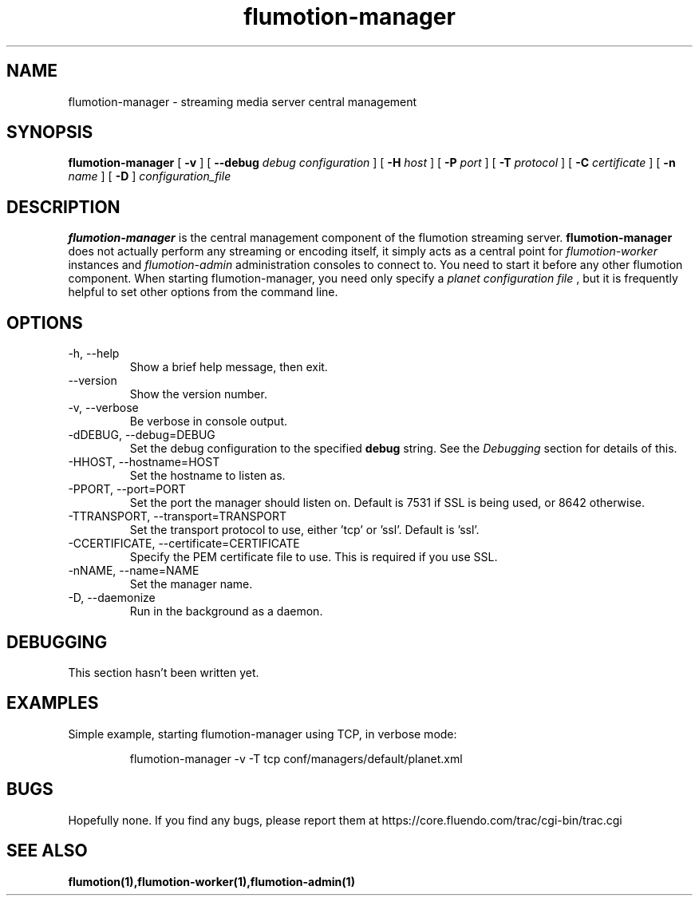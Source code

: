 .\" Process this file with
.\" groff -man -Tascii flumotion-manager.1
.\"
.TH flumotion-manager 1 "2005 July 13" "Fluendo" "Flumotion"

.SH NAME
flumotion-manager \- streaming media server central management

.SH SYNOPSIS
.B flumotion-manager
[
.B -v
]
[
.B --debug
.I debug configuration
]
[
.B -H
.I host
]
[
.B -P
.I port
]
[
.B -T
.I protocol
]
[
.B -C
.I certificate
]
[
.B -n
.I name
]
[
.B -D
]
.I configuration_file

.SH DESCRIPTION
.B flumotion-manager
is the central management component of the flumotion streaming server.
.B flumotion-manager
does not actually perform any streaming or encoding itself, it simply 
acts as a central point for
.I flumotion-worker
instances
and
.I flumotion-admin
administration consoles to connect to. You need to start it before any other
flumotion component. When starting flumotion-manager, you need only specify a
.I planet configuration file
, but it is frequently helpful to set other options from the command line.

.SH OPTIONS
.IP "-h, --help"
Show a brief help message, then exit.
.IP "--version"
Show the version number.
.IP "-v, --verbose"
Be verbose in console output.
.IP "-dDEBUG, --debug=DEBUG"
Set the debug configuration to the specified 
.B debug
string. See the
.I Debugging
section for details of this.
.IP "-HHOST, --hostname=HOST"
Set the hostname to listen as.
.IP "-PPORT, --port=PORT"
Set the port the manager should listen on. Default is 7531 if SSL is being used,
or 8642 otherwise.
.IP "-TTRANSPORT, --transport=TRANSPORT"
Set the transport protocol to use, either 'tcp' or 'ssl'. Default is 'ssl'.
.IP "-CCERTIFICATE, --certificate=CERTIFICATE"
Specify the PEM certificate file to use. This is required if you use SSL.
.IP "-nNAME, --name=NAME"
Set the manager name.
.IP "-D, --daemonize"
Run in the background as a daemon.

.SH DEBUGGING

This section hasn't been written yet.

.SH EXAMPLES

Simple example, starting flumotion-manager using TCP, in verbose mode:

.RS
flumotion-manager -v -T tcp conf/managers/default/planet.xml
.RE

.SH BUGS
Hopefully none. If you find any bugs, please report them at
https://core.fluendo.com/trac/cgi-bin/trac.cgi

.SH SEE ALSO

.BR flumotion(1),flumotion-worker(1),flumotion-admin(1)
